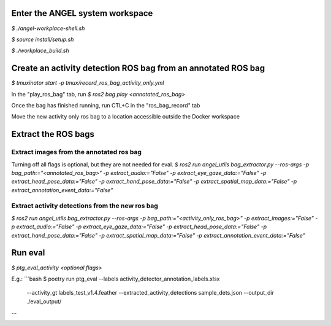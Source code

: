 Enter the ANGEL system workspace
################################
`$ ./angel-workplace-shell.sh`

`$ source install/setup.sh`

`$ ./workplace_build.sh`

Create an activity detection ROS bag from an annotated ROS bag
##############################################################
`$ tmuxinator start -p tmux/record_ros_bag_activity_only.yml`

In the "play_ros_bag" tab, run
`$ ros2 bag play <annotated_ros_bag>`

Once the bag has finished running, run CTL+C in the "ros_bag_record" tab

Move the new activity only ros bag to a location accessible outside the Docker workspace

Extract the ROS bags
####################

Extract images from the annotated ros bag
-----------------------------------------
Turning off all flags is optional, but they are not needed for eval.
`$ ros2 run angel_utils bag_extractor.py --ros-args -p bag_path:="<annotated_ros_bag>" -p extract_audio:="False" -p extract_eye_gaze_data:="False" -p extract_head_pose_data:="False" -p extract_hand_pose_data:="False" -p extract_spatial_map_data:="False" -p extract_annotation_event_data:="False"`

Extract activity detections from the new ros bag
------------------------------------------------
`$ ros2 run angel_utils bag_extractor.py --ros-args -p bag_path:="<activity_only_ros_bag>" -p extract_images:="False" -p extract_audio:="False" -p extract_eye_gaze_data:="False" -p extract_head_pose_data:="False" -p extract_hand_pose_data:="False" -p extract_spatial_map_data:="False" -p extract_annotation_event_data:="False"`

Run eval
########
`$ ptg_eval_activity <optional flags>`

E.g.:
```bash
$ poetry run ptg_eval --labels activity_detector_annotation_labels.xlsx \
                      --activity_gt labels_test_v1.4.feather \
                      --extracted_activity_detections sample_dets.json \
                      --output_dir ./eval_output/
```
